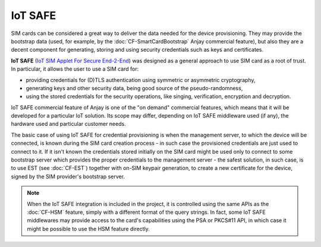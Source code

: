 ..
   Copyright 2017-2023 AVSystem <avsystem@avsystem.com>
   AVSystem Anjay LwM2M SDK
   All rights reserved.

   Licensed under the AVSystem-5-clause License.
   See the attached LICENSE file for details.

IoT SAFE
========

SIM cards can be considered a great way to deliver the data needed for the
device provisioning. They may provide the bootstrap data (used, for example, by
the :doc:`CF-SmartCardBootstrap` Anjay commercial feature), but also they are a
decent component for generating, storing and using security credentials such as
keys and certificates.


**IoT SAFE** (`IoT SIM Applet For Secure End-2-End
<https://www.gsma.com/iot/iot-safe/>`_) was designed as a general
approach to use SIM card as a root of trust. In particular, it allows the user
to use a SIM card for:

* providing credentials for (D)TLS authentication using symmetric or asymmetric
  cryptography,

* generating keys and other security data, being good source of the
  pseudo-randomness,

* using the stored credentials for the security operations, like singing,
  verification, encryption and decryption.


IoT SAFE commercial feature of Anjay is one of the "on demand" commercial
features, which means that it will be developed for a particular IoT solution.
Its scope may differ, depending on IoT SAFE middleware used (if any), the
hardware used and particular customer needs.

The basic case of using IoT SAFE for credential provisioning is when the
management server, to which the device will be connected, is known during
the SIM card creation process - in such case the provisioned credentials are
just used to connect to it. If it isn't known the credentials stored
initially on the SIM card might be used only to connect to some bootstrap
server which provides the proper credentials to the management server - the
safest solution, in such case, is to use EST (see :doc:`CF-EST`) together with
on-SIM keypair generation, to create a new certificate for the device, signed
by the SIM provider's bootstrap server.

.. note::

    When the IoT SAFE integration is included in the project, it is controlled
    using the same APIs as the :doc:`CF-HSM` feature, simply with a different
    format of the query strings. In fact, some IoT SAFE middlewares may provide
    access to the card's capabilities using the PSA or PKCS#11 API, in which
    case it might be possible to use the HSM feature directly.
